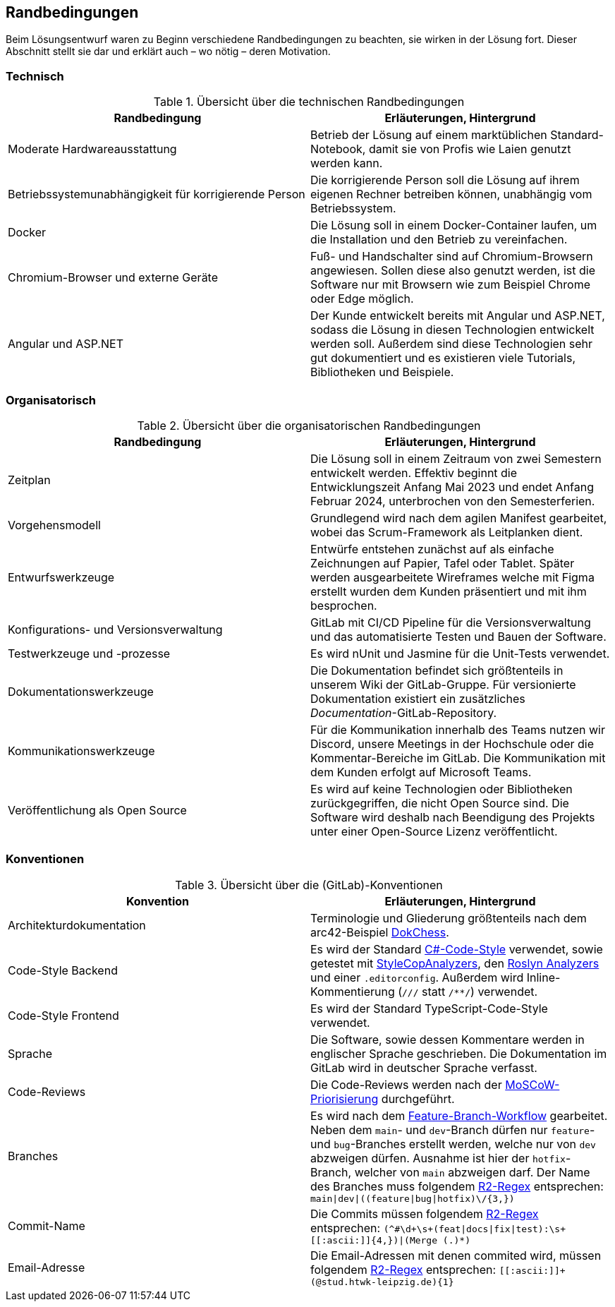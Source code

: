 :imagesdir: ./img
<<<

== Randbedingungen

Beim Lösungsentwurf waren zu Beginn verschiedene Randbedingungen zu beachten, sie wirken in der Lösung fort. Dieser Abschnitt stellt sie dar und erklärt auch – wo nötig – deren Motivation.

=== Technisch

.Übersicht über die technischen Randbedingungen
[options="header"]
|===
| Randbedingung | Erläuterungen, Hintergrund
| Moderate Hardwareausstattung | Betrieb der Lösung auf einem marktüblichen Standard-Notebook, damit sie von Profis wie Laien genutzt werden kann.
| Betriebssystemunabhängigkeit für korrigierende Person | Die korrigierende Person soll die Lösung auf ihrem eigenen Rechner betreiben können, unabhängig vom Betriebssystem. 
| Docker | Die Lösung soll in einem Docker-Container laufen, um die Installation und den Betrieb zu vereinfachen.
| Chromium-Browser und externe Geräte | Fuß- und Handschalter sind auf Chromium-Browsern angewiesen. Sollen diese also genutzt werden, ist die Software nur mit Browsern wie zum Beispiel Chrome oder Edge möglich.
| Angular und ASP.NET | Der Kunde entwickelt bereits mit Angular und ASP.NET, sodass die Lösung in diesen Technologien entwickelt werden soll. Außerdem sind diese Technologien sehr gut dokumentiert und es existieren viele Tutorials, Bibliotheken und Beispiele.
|===

=== Organisatorisch

.Übersicht über die organisatorischen Randbedingungen
[options="header"]
|===
| Randbedingung | Erläuterungen, Hintergrund
| Zeitplan | Die Lösung soll in einem Zeitraum von zwei Semestern entwickelt werden. Effektiv beginnt die Entwicklungszeit Anfang Mai 2023 und endet Anfang Februar 2024, unterbrochen von den Semesterferien.
| Vorgehensmodell | Grundlegend wird nach dem agilen Manifest gearbeitet, wobei das Scrum-Framework als Leitplanken dient.
| Entwurfswerkzeuge | Entwürfe entstehen zunächst auf als einfache Zeichnungen auf Papier, Tafel oder Tablet. Später werden ausgearbeitete Wireframes welche mit Figma erstellt wurden dem Kunden präsentiert und mit ihm besprochen.
| Konfigurations- und Versionsverwaltung | GitLab mit CI/CD Pipeline für die Versionsverwaltung und das automatisierte Testen und Bauen der Software.
| Testwerkzeuge und -prozesse | Es wird nUnit und Jasmine für die Unit-Tests verwendet.
| Dokumentationswerkzeuge | Die Dokumentation befindet sich größtenteils in unserem Wiki der GitLab-Gruppe. Für versionierte Dokumentation existiert ein zusätzliches _Documentation_-GitLab-Repository.
| Kommunikationswerkzeuge | Für die Kommunikation innerhalb des Teams nutzen wir Discord, unsere Meetings in der Hochschule oder die Kommentar-Bereiche im GitLab. Die Kommunikation mit dem Kunden erfolgt auf Microsoft Teams.
| Veröffentlichung als Open Source | Es wird auf keine Technologien oder Bibliotheken zurückgegriffen, die nicht Open Source sind. Die Software wird deshalb nach Beendigung des Projekts unter einer Open-Source Lizenz veröffentlicht.
|===

=== Konventionen

.Übersicht über die (GitLab)-Konventionen
[options="header"]
|===
| Konvention | Erläuterungen, Hintergrund
| Architekturdokumentation | Terminologie und Gliederung größtenteils nach dem arc42-Beispiel https://www.dokchess.de/[DokChess].
| Code-Style Backend | Es wird der Standard https://learn.microsoft.com/en-us/dotnet/fundamentals/code-analysis/code-style-rule-options[C#-Code-Style] verwendet, sowie getestet mit https://github.com/DotNetAnalyzers/StyleCopAnalyzers[StyleCopAnalyzers], den https://github.com/dotnet/roslyn-analyzers[Roslyn Analyzers] und einer `.editorconfig`. Außerdem wird Inline-Kommentierung (`///` statt `/**/`) verwendet.
| Code-Style Frontend | Es wird der Standard TypeScript-Code-Style verwendet.
| Sprache | Die Software, sowie dessen Kommentare werden in englischer Sprache geschrieben. Die Dokumentation im GitLab wird in deutscher Sprache verfasst.
| Code-Reviews | Die Code-Reviews werden nach der https://de.wikipedia.org/wiki/MoSCoW-Priorisierung[MoSCoW-Priorisierung] durchgeführt.
| Branches | Es wird nach dem https://www.atlassian.com/de/git/tutorials/comparing-workflows/feature-branch-workflow[Feature-Branch-Workflow] gearbeitet. Neben dem `main`- und `dev`-Branch dürfen nur `feature`- und `bug`-Branches erstellt werden, welche nur von `dev` abzweigen dürfen. Ausnahme ist hier der `hotfix`-Branch, welcher von `main` abzweigen darf. Der Name des Branches muss folgendem https://github.com/google/re2/wiki/Syntax[R2-Regex] entsprechen: `main\|dev\|((feature\|bug\|hotfix)\/[[:ascii:]]{3,})`
| Commit-Name | Die Commits müssen folgendem https://github.com/google/re2/wiki/Syntax[R2-Regex] entsprechen: `(^#\d+\s+(feat\|docs\|fix\|test):\s+\[[:ascii:]]{4,})\|(Merge (.)*)`
| Email-Adresse | Die Email-Adressen mit denen commited wird, müssen folgendem https://github.com/google/re2/wiki/Syntax[R2-Regex] entsprechen: `\[[:ascii:]]+(@stud.htwk-leipzig.de){1}`
|===